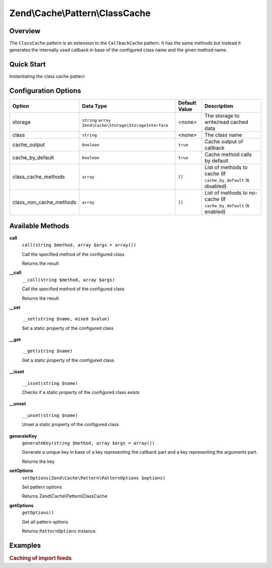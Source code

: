 .. _zend.cache.pattern.class-cache:

Zend\\Cache\\Pattern\\ClassCache
================================

.. _zend.cache.pattern.class-cache.overview:

Overview
--------

The ``ClassCache`` pattern is an extension to the ``CallbackCache`` pattern.
It has the same methods but instead it generates the internally used callback in base of
the configured class name and the given method name.

.. _zend.cache.pattern.class-cache.quick-start:

Quick Start
-----------

Instantiating the class cache pattern

.. code-block:: php
   :linenos:

   use Zend\Cache\PatternFactory;

   $classCache = PatternFactory::factory('class', array(
       'class'   => 'MyClass',
       'storage' => 'apc'
   ));

.. _zend.cache.pattern.class-cache.options:

Configuration Options
---------------------

+------------------------+-------------------------------------------------------------+--------------+-----------------------------------------------------------------+
|Option                  |Data Type                                                    |Default Value |Description                                                      |
+========================+=============================================================+==============+=================================================================+
|storage                 |``string`` ``array`` ``Zend\Cache\Storage\StorageInterface`` |<none>        |The storage to write/read cached data                            |
+------------------------+-------------------------------------------------------------+--------------+-----------------------------------------------------------------+
|class                   |``string``                                                   |<none>        |The class name                                                   |
+------------------------+-------------------------------------------------------------+--------------+-----------------------------------------------------------------+
|cache_output            |``boolean``                                                  |``true``      |Cache output of callback                                         |
+------------------------+-------------------------------------------------------------+--------------+-----------------------------------------------------------------+
|cache_by_default        |``boolean``                                                  |``true``      |Cache method calls by default                                    |
+------------------------+-------------------------------------------------------------+--------------+-----------------------------------------------------------------+
|class_cache_methods     |``array``                                                    |``[]``        |List of methods to cache (If ``cache_by_default`` is disabled)   |
+------------------------+-------------------------------------------------------------+--------------+-----------------------------------------------------------------+
|class_non_cache_methods |``array``                                                    |``[]``        |List of methods to no-cache (If ``cache_by_default`` is enabled) |
+------------------------+-------------------------------------------------------------+--------------+-----------------------------------------------------------------+

.. _zend.cache.pattern.class-cache.methods:

Available Methods
-----------------

.. _zend.cache.pattern.class-cache.methods.call:

**call**
   ``call(string $method, array $args = array())``

   Call the specified method of the configured class

   Returns the result

.. _zend.cache.pattern.class-cache.methods.__call:

**__call**
   ``__call(string $method, array $args)``

   Call the specified method of the configured class

   Returns the result

**__set**

    ``__set(string $name, mixed $value)``
    
    Set a static property of the configured class

**__get**

    ``__get(string $name)``
    
    Get a static property of the configured class

**__isset**

    ``__isset(string $name)``

    Checks if a static property of the configured class exists

**__unset**

    ``__unset(string $name)``

    Unset a static property of the configured class

**generateKey**
   ``generateKey(string $method, array $args = array())``

   Generate a unique key in base of a key representing the callback part
   and a key representing the arguments part.

   Returns the key

.. _zend.cache.pattern.class-cache.methods.set-options:

**setOptions**
   ``setOptions(Zend\Cache\Pattern\PatternOptions $options)``

   Set pattern options

   Returns Zend\\Cache\\Pattern\\ClassCache

.. _zend.cache.pattern.class-cache.methods.get-options:

**getOptions**
   ``getOptions()``

   Get all pattern options

   Returns ``PatternOptions`` instance.

.. _zend.cache.pattern.pattern-factory.examples:

Examples
--------

.. _zend.cache.pattern.class-cache.examples.cached-feed-reader:

.. rubric:: Caching of import feeds

.. code-block:: php
   :linenos:

   $cachedFeedReader = Zend\Cache\PatternFactory::factory('class', array(
       'class'   => 'Zend\Feed\Reader\Reader',
       'storage' => 'apc',
       
       // The feed reader doesn't output anything
       // so the output don't need to be catched and cached
       'cache_output' => false,
   ));

   $feed = $cachedFeedReader->call("import", array('http://www.planet-php.net/rdf/'));
   // OR
   $feed = $cachedFeedReader->import('http://www.planet-php.net/rdf/');
